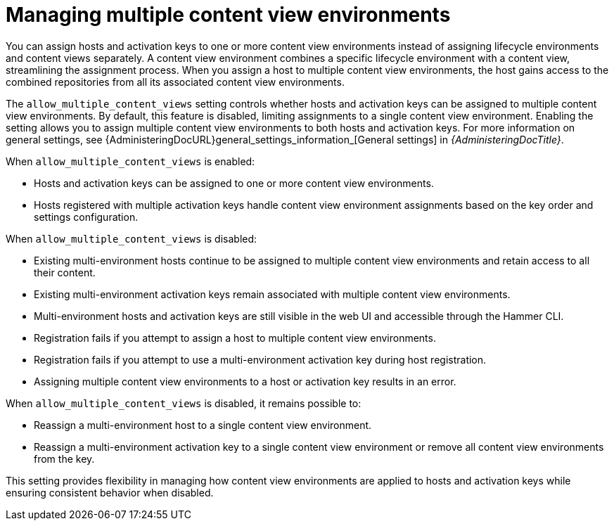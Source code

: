 [id="managing_multiple_content_view_environments_{context}""]
= Managing multiple content view environments

You can assign hosts and activation keys to one or more content view environments instead of assigning lifecycle environments and content views separately.
A content view environment combines a specific lifecycle environment with a content view, streamlining the assignment process.
When you assign a host to multiple content view environments, the host gains access to the combined repositories from all its associated content view environments.

The `allow_multiple_content_views` setting controls whether hosts and activation keys can be assigned to multiple content view environments.
By default, this feature is disabled, limiting assignments to a single content view environment.
Enabling the setting allows you to assign multiple content view environments to both hosts and activation keys.
For more information on general settings, see {AdministeringDocURL}general_settings_information_[General settings] in _{AdministeringDocTitle}_.

When `allow_multiple_content_views` is enabled:

* Hosts and activation keys can be assigned to one or more content view environments.
* Hosts registered with multiple activation keys handle content view environment assignments based on the key order and settings configuration.

When `allow_multiple_content_views` is disabled:

* Existing multi-environment hosts continue to be assigned to multiple content view environments and retain access to all their content.
* Existing multi-environment activation keys remain associated with multiple content view environments.
* Multi-environment hosts and activation keys are still visible in the web UI and accessible through the Hammer CLI.
* Registration fails if you attempt to assign a host to multiple content view environments.
* Registration fails if you attempt to use a multi-environment activation key during host registration.
* Assigning multiple content view environments to a host or activation key results in an error.

When `allow_multiple_content_views` is disabled, it remains possible to:

* Reassign a multi-environment host to a single content view environment.
* Reassign a multi-environment activation key to a single content view environment or remove all content view environments from the key.

This setting provides flexibility in managing how content view environments are applied to hosts and activation keys while ensuring consistent behavior when disabled.
